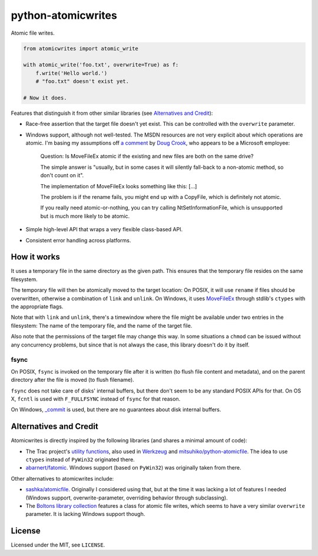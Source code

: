 ===================
python-atomicwrites
===================

.. image:: https://travis-ci.org/untitaker/python-atomicwrites.svg?branch=master
    :target: https://travis-ci.org/untitaker/python-atomicwrites

.. image:: https://ci.appveyor.com/api/projects/status/vadc4le3c27to59x/branch/master?svg=true
   :target: https://ci.appveyor.com/project/untitaker/python-atomicwrites/branch/master

Atomic file writes.

.. code-block:: python

    from atomicwrites import atomic_write

    with atomic_write('foo.txt', overwrite=True) as f:
        f.write('Hello world.')
        # "foo.txt" doesn't exist yet.

    # Now it does.


Features that distinguish it from other similar libraries (see `Alternatives and Credit`_):

- Race-free assertion that the target file doesn't yet exist. This can be
  controlled with the ``overwrite`` parameter.

- Windows support, although not well-tested. The MSDN resources are not very
  explicit about which operations are atomic. I'm basing my assumptions off `a
  comment
  <https://social.msdn.microsoft.com/Forums/windowsdesktop/en-US/449bb49d-8acc-48dc-a46f-0760ceddbfc3/movefileexmovefilereplaceexisting-ntfs-same-volume-atomic?forum=windowssdk#a239bc26-eaf0-4920-9f21-440bd2be9cc8>`_
  by `Doug Crook
  <https://social.msdn.microsoft.com/Profile/doug%20e.%20cook>`_, who appears
  to be a Microsoft employee:

      Question: Is MoveFileEx atomic if the existing and new
      files are both on the same drive?

      The simple answer is "usually, but in some cases it will silently fall-back
      to a non-atomic method, so don't count on it".

      The implementation of MoveFileEx looks something like this: [...]

      The problem is if the rename fails, you might end up with a CopyFile, which
      is definitely not atomic.

      If you really need atomic-or-nothing, you can try calling
      NtSetInformationFile, which is unsupported but is much more likely to be
      atomic. 

- Simple high-level API that wraps a very flexible class-based API.

- Consistent error handling across platforms.


How it works
============

It uses a temporary file in the same directory as the given path. This ensures
that the temporary file resides on the same filesystem.

The temporary file will then be atomically moved to the target location: On
POSIX, it will use ``rename`` if files should be overwritten, otherwise a
combination of ``link`` and ``unlink``. On Windows, it uses MoveFileEx_ through
stdlib's ``ctypes`` with the appropriate flags.

Note that with ``link`` and ``unlink``, there's a timewindow where the file
might be available under two entries in the filesystem: The name of the
temporary file, and the name of the target file.

Also note that the permissions of the target file may change this way. In some
situations a ``chmod`` can be issued without any concurrency problems, but
since that is not always the case, this library doesn't do it by itself.

.. _MoveFileEx: https://msdn.microsoft.com/en-us/library/windows/desktop/aa365240%28v=vs.85%29.aspx

fsync
-----

On POSIX, ``fsync`` is invoked on the temporary file after it is written (to
flush file content and metadata), and on the parent directory after the file is
moved (to flush filename).

``fsync`` does not take care of disks' internal buffers, but there don't seem
to be any standard POSIX APIs for that. On OS X, ``fcntl`` is used with
``F_FULLFSYNC`` instead of ``fsync`` for that reason.

On Windows, `_commit <https://msdn.microsoft.com/en-us/library/17618685.aspx>`_
is used, but there are no guarantees about disk internal buffers.

Alternatives and Credit
=======================

Atomicwrites is directly inspired by the following libraries (and shares a
minimal amount of code):

- The Trac project's `utility functions
  <http://www.edgewall.org/docs/tags-trac-0.11.7/epydoc/trac.util-pysrc.html>`_,
  also used in `Werkzeug <http://werkzeug.pocoo.org/>`_ and
  `mitsuhiko/python-atomicfile
  <https://github.com/mitsuhiko/python-atomicfile>`_. The idea to use
  ``ctypes`` instead of ``PyWin32`` originated there.

- `abarnert/fatomic <https://github.com/abarnert/fatomic>`_. Windows support
  (based on ``PyWin32``) was originally taken from there.

Other alternatives to atomicwrites include:

- `sashka/atomicfile <https://github.com/sashka/atomicfile>`_. Originally I
  considered using that, but at the time it was lacking a lot of features I
  needed (Windows support, overwrite-parameter, overriding behavior through
  subclassing).

- The `Boltons library collection <https://github.com/mahmoud/boltons>`_
  features a class for atomic file writes, which seems to have a very similar
  ``overwrite`` parameter. It is lacking Windows support though.

License
=======

Licensed under the MIT, see ``LICENSE``.
